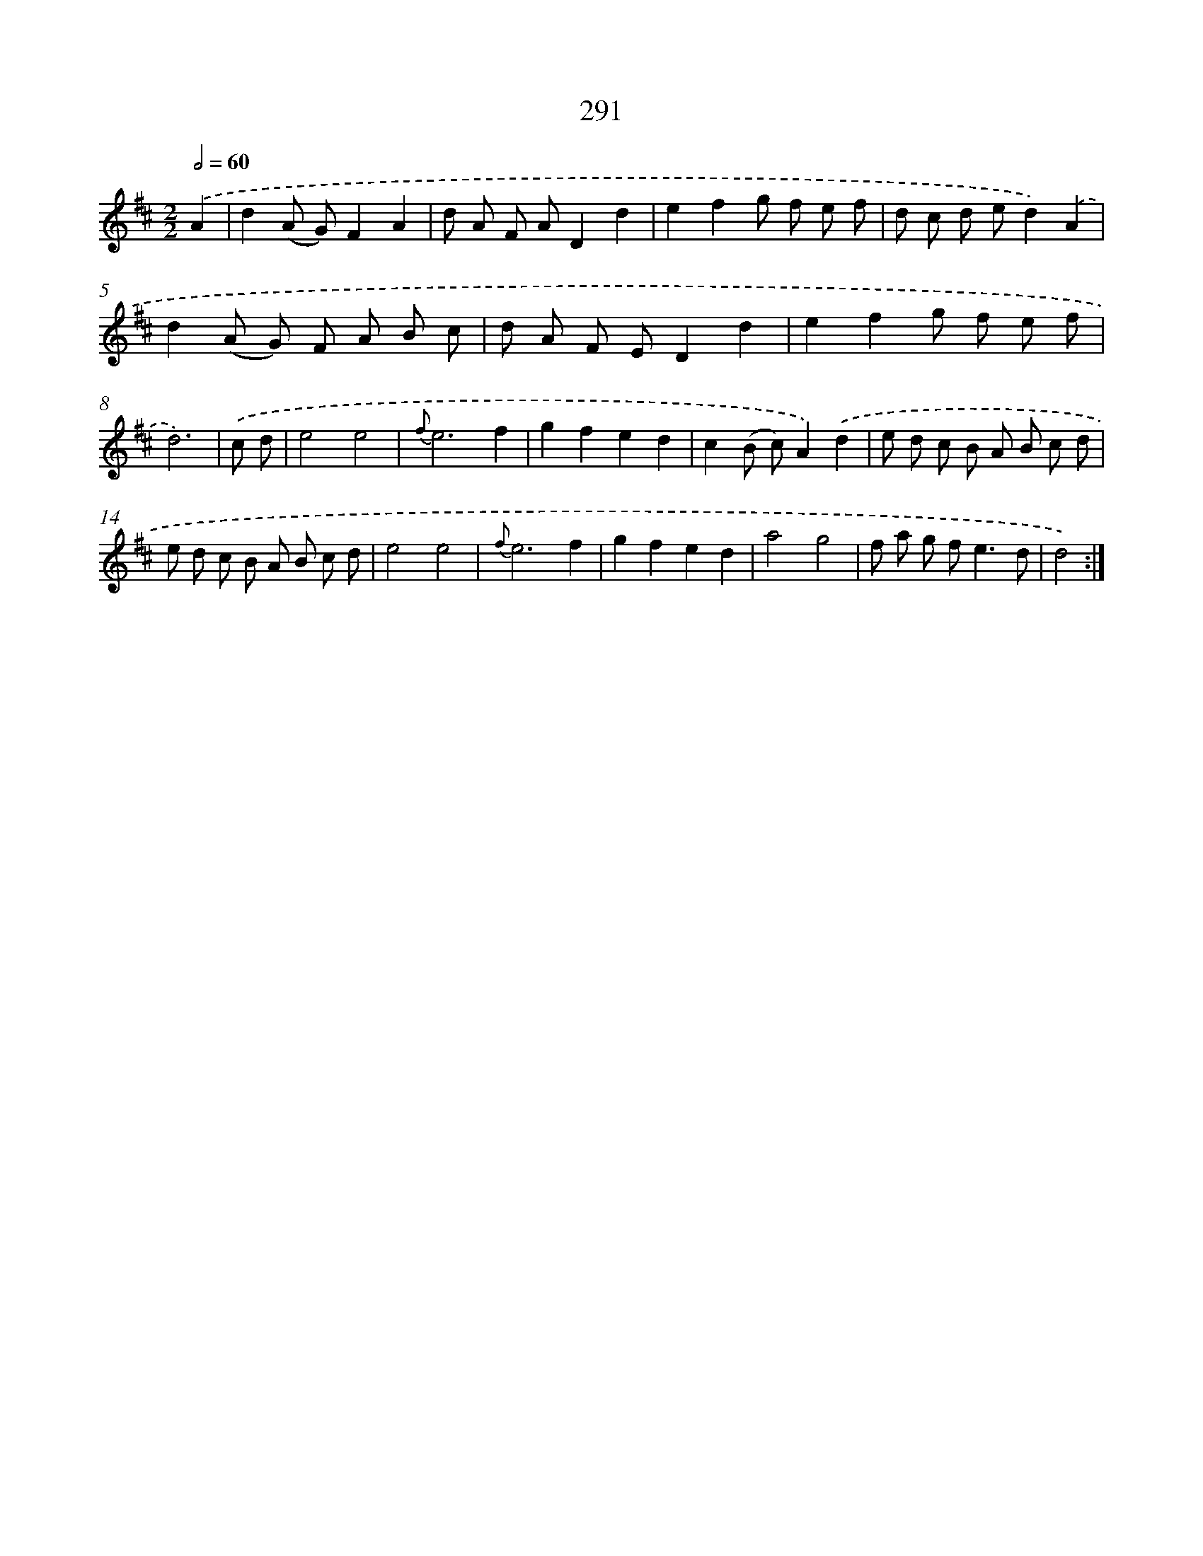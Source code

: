 X: 11610
T: 291
%%abc-version 2.0
%%abcx-abcm2ps-target-version 5.9.1 (29 Sep 2008)
%%abc-creator hum2abc beta
%%abcx-conversion-date 2018/11/01 14:37:17
%%humdrum-veritas 2709282883
%%humdrum-veritas-data 1188703889
%%continueall 1
%%barnumbers 0
L: 1/8
M: 2/2
Q: 1/2=60
K: D clef=treble
.('A2 [I:setbarnb 1]|
d2(A G)F2A2 |
d A F AD2d2 |
e2f2g f e f |
d c d ed2).('A2 |
d2(A G) F A B c |
d A F ED2d2 |
e2f2g f e f |
d6) |
.('c d [I:setbarnb 9]|
e4e4 |
{f}e6f2 |
g2f2e2d2 |
c2(B c)A2).('d2 |
e d c B A B c d |
e d c B A B c d |
e4e4 |
{f}e6f2 |
g2f2e2d2 |
a4g4 |
f a g f2<e2d |
d4) :|]
